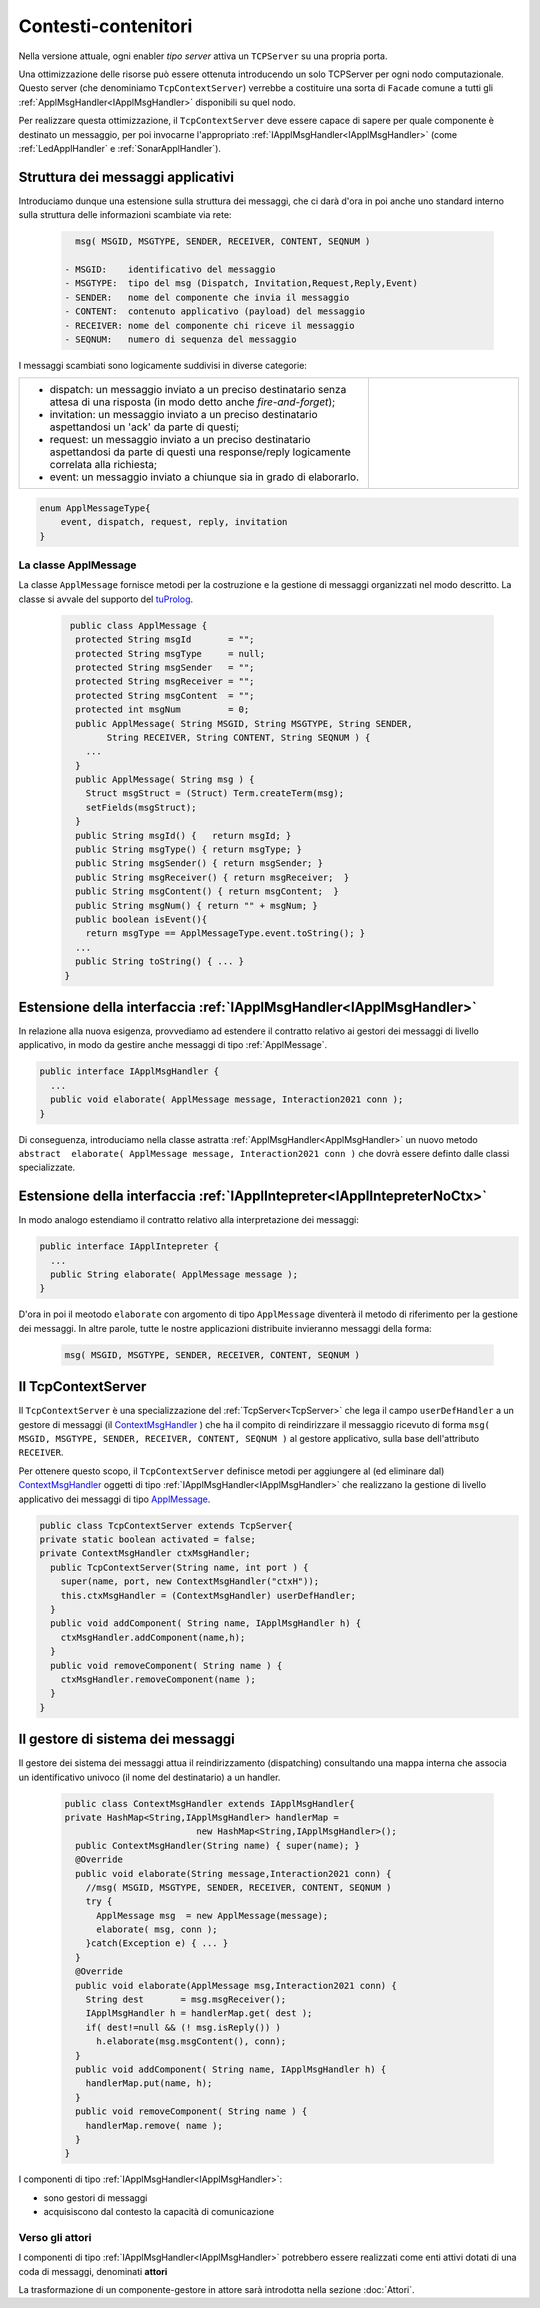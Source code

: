 .. role:: red 
.. role:: blue 
.. role:: remark
  
.. _tuProlog: https://apice.unibo.it/xwiki/bin/view/Tuprolog/

==================================================
Contesti-contenitori
==================================================

Nella versione attuale, ogni enabler *tipo server* attiva un ``TCPServer`` su una propria porta.

.. image::  ./_static/img/Radar/EnablersLedSonar.PNG
  :align: center 
  :width: 70%


Una ottimizzazione delle risorse può essere ottenuta introducendo :blue:`un solo TCPServer` per ogni nodo
computazionale. Questo server (che denominiamo ``TcpContextServer``) 
verrebbe a costituire una sorta di ``Facade`` comune a tutti gli :ref:`ApplMsgHandler<IApplMsgHandler>` 
disponibili su quel nodo.

.. *enabler-server* attivati nello stesso :blue:`contesto` rappresentato da quel  nodo.

.. image::  ./_static/img/Radar/TcpContextServerSonarLed.PNG
  :align: center 
  :width: 50%

 
Per realizzare questa ottimizzazione, il ``TcpContextServer`` deve essere capace di sapere per quale
componente è destinato un messaggio, per poi invocarne l'appropriato :ref:`IApplMsgHandler<IApplMsgHandler>`
(come :ref:`LedApplHandler` e :ref:`SonarApplHandler`).

.. _msgApplicativi:

-------------------------------------------------------
Struttura dei messaggi applicativi
-------------------------------------------------------

Introduciamo dunque una  estensione sulla struttura dei messaggi, che ci darà d'ora in poi anche uno 
:blue:`standard interno` sulla struttura delle informazioni scambiate via rete:

 .. code:: java

    msg( MSGID, MSGTYPE, SENDER, RECEIVER, CONTENT, SEQNUM )

  - MSGID:    identificativo del messaggio
  - MSGTYPE:  tipo del msg (Dispatch, Invitation,Request,Reply,Event)  
  - SENDER:   nome del componente che invia il messaggio
  - CONTENT:  contenuto applicativo (payload) del messaggio 
  - RECEIVER: nome del componente chi riceve il messaggio 
  - SEQNUM:   numero di sequenza del messaggio

I messaggi scambiati sono logicamente suddivisi in diverse categorie:

.. list-table:: 
  :widths: 70,30
  :width: 100%

  * - - :blue:`dispatch`: un messaggio inviato a un preciso destinatario senza attesa  di una risposta 
        (in modo detto anche  `fire-and-forget`);
      - :blue:`invitation`: un messaggio inviato a un preciso destinatario aspettandosi un 'ack' da parte di questi;
      - :blue:`request`: un messaggio inviato a un preciso destinatario aspettandosi da parte di questi una 
        :blue:`response/reply` logicamente correlata alla richiesta;
      - :blue:`event`: un messaggio inviato a chiunque sia in grado di elaborarlo.

    - .. image:: ./_static/img/Architectures/legendMessages.PNG
        :align: center
        :width: 80%

.. code:: java

  enum ApplMessageType{
      event, dispatch, request, reply, invitation
  }   
   

.. _ApplMessage:

++++++++++++++++++++++++++++++++++++++++++++++++
La classe ApplMessage
++++++++++++++++++++++++++++++++++++++++++++++++

La classe ``ApplMessage`` fornisce metodi per la costruzione e la gestione di messaggi organizzati
nel modo descritto. La classe si avvale del supporto del tuProlog_.

 .. code:: java

   public class ApplMessage {
    protected String msgId       = "";
    protected String msgType     = null;
    protected String msgSender   = "";
    protected String msgReceiver = "";
    protected String msgContent  = "";
    protected int msgNum         = 0;
    public ApplMessage( String MSGID, String MSGTYPE, String SENDER, 
          String RECEIVER, String CONTENT, String SEQNUM ) {
      ...
    }
    public ApplMessage( String msg ) {
      Struct msgStruct = (Struct) Term.createTerm(msg);
      setFields(msgStruct);
    }  
    public String msgId() {   return msgId; }
    public String msgType() { return msgType; }
    public String msgSender() { return msgSender; }
    public String msgReceiver() { return msgReceiver;  }
    public String msgContent() { return msgContent;  }
    public String msgNum() { return "" + msgNum; }
    public boolean isEvent(){ 
      return msgType == ApplMessageType.event.toString(); }
    ...
    public String toString() { ... }
  }



.. _IApplMsgHandlerEsteso:

-----------------------------------------------------------------------
Estensione della interfaccia :ref:`IApplMsgHandler<IApplMsgHandler>`
-----------------------------------------------------------------------

In relazione alla nuova esigenza, provvediamo ad estendere il contratto relativo ai gestori dei messaggi di
livello applicativo, in modo da gestire anche messaggi di tipo :ref:`ApplMessage`.

.. code:: Java

  public interface IApplMsgHandler {
    ...
    public void elaborate( ApplMessage message, Interaction2021 conn ); 
  }

Di conseguenza, introduciamo nella classe astratta :ref:`ApplMsgHandler<ApplMsgHandler>`  
un nuovo metodo ``abstract  elaborate( ApplMessage message, Interaction2021 conn )`` 
che dovrà essere definto dalle classi specializzate.


.. _IApplIntepreterEsteso:

-------------------------------------------------------------------------------
Estensione della interfaccia :ref:`IApplIntepreter<IApplIntepreterNoCtx>`
-------------------------------------------------------------------------------

In modo analogo estendiamo il contratto relativo alla interpretazione dei messaggi:

.. code:: java

  public interface IApplIntepreter {
    ...
    public String elaborate( ApplMessage message );    
  }

D'ora in poi il meotodo ``elaborate`` con argomento di tipo ``ApplMessage`` diventerà il metodo di riferimento
per la gestione dei messaggi. In altre parole, tutte le nostre applicazioni distribuite 
invieranno messaggi della forma:

 .. code:: java

    msg( MSGID, MSGTYPE, SENDER, RECEIVER, CONTENT, SEQNUM )



.. _TcpContextServer:

-------------------------------------------------------
Il TcpContextServer
-------------------------------------------------------

Il ``TcpContextServer`` è una specializzazione del :ref:`TcpServer<TcpServer>` che lega il campo ``userDefHandler`` 
a un gestore di messaggi (il `ContextMsgHandler`_ ) che ha il compito
di reindirizzare il messaggio ricevuto di forma ``msg( MSGID, MSGTYPE, SENDER, RECEIVER, CONTENT, SEQNUM )``
al gestore applicativo, sulla base dell'attributo  ``RECEIVER``.

.. image:: ./_static/img/Architectures/MessageHandlers.PNG
   :align: center 
   :width: 70%

Per ottenere questo scopo, il ``TcpContextServer``
definisce metodi per aggiungere al  (ed eliminare dal)  `ContextMsgHandler`_  oggetti di tipo :ref:`IApplMsgHandler<IApplMsgHandler>` 
che realizzano la gestione di livello applicativo dei messaggi di tipo `ApplMessage`_.

 
.. code:: java

  public class TcpContextServer extends TcpServer{
  private static boolean activated = false;
  private ContextMsgHandler ctxMsgHandler;
    public TcpContextServer(String name, int port ) {
      super(name, port, new ContextMsgHandler("ctxH"));
      this.ctxMsgHandler = (ContextMsgHandler) userDefHandler;
    } 
    public void addComponent( String name, IApplMsgHandler h) {
      ctxMsgHandler.addComponent(name,h);
    }
    public void removeComponent( String name ) {
      ctxMsgHandler.removeComponent(name );
    }
  }
 
.. _ContextMsgHandler:

-------------------------------------------------------
Il gestore di sistema dei messaggi
-------------------------------------------------------

Il gestore dei sistema dei messaggi attua il reindirizzamento (dispatching) consultando una mappa
interna che associa un :blue:`identificativo univoco` (il nome del destinatario) a un handler.


 .. code:: java

  public class ContextMsgHandler extends IApplMsgHandler{
  private HashMap<String,IApplMsgHandler> handlerMap = 
                           new HashMap<String,IApplMsgHandler>();
    public ContextMsgHandler(String name) { super(name); }
    @Override
    public void elaborate(String message,Interaction2021 conn) {
      //msg( MSGID, MSGTYPE, SENDER, RECEIVER, CONTENT, SEQNUM )
      try {
        ApplMessage msg  = new ApplMessage(message);
        elaborate( msg, conn );
      }catch(Exception e) { ...	}
    }
    @Override
    public void elaborate(ApplMessage msg,Interaction2021 conn) {
      String dest       = msg.msgReceiver();
      IApplMsgHandler h = handlerMap.get( dest );
      if( dest!=null && (! msg.isReply()) ) 
        h.elaborate(msg.msgContent(), conn);
    }
    public void addComponent( String name, IApplMsgHandler h) {
      handlerMap.put(name, h);
    }
    public void removeComponent( String name ) {
      handlerMap.remove( name );
    }
  }

.. image:: ./_static/img/Architectures/ContextServer.PNG
   :align: center 
   :width: 70%

I componenti di tipo :ref:`IApplMsgHandler<IApplMsgHandler>`:

- :remark:`sono gestori di messaggi`
- :remark:`acquisiscono dal contesto la capacità di comunicazione`
 
 
+++++++++++++++++++++++++++++++++++++++++++++++++++++
Verso gli attori 
+++++++++++++++++++++++++++++++++++++++++++++++++++++

I componenti di tipo :ref:`IApplMsgHandler<IApplMsgHandler>` potrebbero essere realizzati come 
enti attivi dotati di una coda di messaggi, denominati **attori**

.. image:: ./_static/img/Architectures/ContestiEComponenti.PNG
   :align: center 
   :width: 80%


La trasformazione di un componente-gestore in attore sarà introdotta nella sezione  :doc:`Attori`.